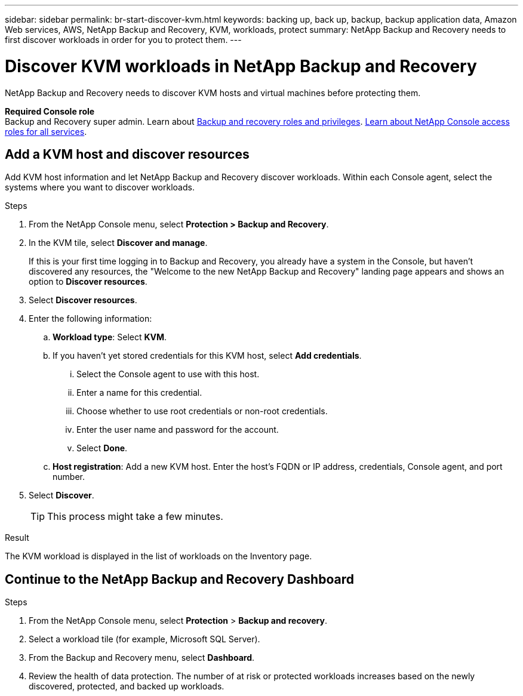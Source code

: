 ---
sidebar: sidebar
permalink: br-start-discover-kvm.html
keywords: backing up, back up, backup, backup application data, Amazon Web services, AWS, NetApp Backup and Recovery, KVM, workloads, protect
summary: NetApp Backup and Recovery needs to first discover workloads in order for you to protect them.  
---

= Discover KVM workloads in NetApp Backup and Recovery
:hardbreaks:
:nofooter:
:icons: font
:linkattrs:
:imagesdir: ./media/

[.lead]
NetApp Backup and Recovery needs to discover KVM hosts and virtual machines before protecting them. 

*Required Console role*
Backup and Recovery super admin. Learn about link:reference-roles.html[Backup and recovery roles and privileges]. https://docs.netapp.com/us-en/console-setup-admin/reference-iam-predefined-roles.html[Learn about NetApp Console access roles for all services^].

== Add a KVM host and discover resources

Add KVM host information and let NetApp Backup and Recovery discover workloads. Within each Console agent, select the systems where you want to discover workloads.  

.Steps

. From the NetApp Console menu, select *Protection > Backup and Recovery*.
. In the KVM tile, select *Discover and manage*.
+
If this is your first time logging in to Backup and Recovery, you already have a system in the Console, but haven't discovered any resources, the "Welcome to the new NetApp Backup and Recovery" landing page appears and shows an option to *Discover resources*. 

. Select *Discover resources*.

. Enter the following information: 
.. *Workload type*: Select *KVM*.
.. If you haven't yet stored credentials for this KVM host, select *Add credentials*.
... Select the Console agent to use with this host.
... Enter a name for this credential.
... Choose whether to use root credentials or non-root credentials.
... Enter the user name and password for the account.
... Select *Done*.
.. *Host registration*: Add a new KVM host. Enter the host's FQDN or IP address, credentials, Console agent, and port number.
. Select *Discover*. 
+
TIP: This process might take a few minutes.

.Result
The KVM workload is displayed in the list of workloads on the Inventory page.

== Continue to the NetApp Backup and Recovery Dashboard

.Steps

. From the NetApp Console menu, select *Protection* > *Backup and recovery*.
. Select a workload tile (for example, Microsoft SQL Server).
. From the Backup and Recovery menu, select *Dashboard*.
. Review the health of data protection. The number of at risk or protected workloads increases based on the newly discovered, protected, and backed up workloads.
